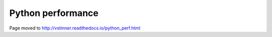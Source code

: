 ++++++++++++++++++
Python performance
++++++++++++++++++

Page moved to http://vstinner.readthedocs.io/python_perf.html
